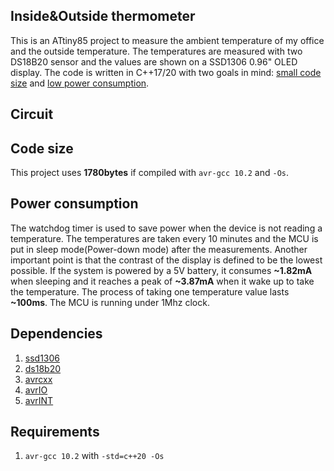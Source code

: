 ** Inside&Outside thermometer
This is an ATtiny85 project to measure the ambient temperature of my office and the outside temperature. The temperatures are measured with two DS18B20 sensor and the values are shown on a SSD1306 0.96" OLED display. The code is written in C++17/20 with two goals in mind: [[#code-size][small code size]] and [[#power-consumption][low power consumption]].

[[file:images/in_action_640px.png]]

** Circuit
[[file:images/circuit.png]]

** Code size
:PROPERTIES:
:CUSTOM_ID: code-size
:END:
This project uses *1780bytes* if compiled with ~avr-gcc 10.2~ and ~-Os~. 

** Power consumption
:PROPERTIES:
:CUSTOM_ID: power-consumption
:END:
The watchdog timer is used to save power when the device is not reading a temperature. The temperatures are taken every 10 minutes and the MCU is put in sleep mode(Power-down mode) after the measurements. Another important point is that the contrast of the display is defined to be the lowest possible. If the system is powered by a 5V battery, it  consumes *~1.82mA* when sleeping and it reaches a peak of *~3.87mA* when it wake up to take the temperature. The process of taking one temperature value lasts *~100ms*. The MCU is running under 1Mhz clock.

** Dependencies
1. [[https://github.com/ricardocosme/att85][ssd1306]]
2. [[https://github.com/ricardocosme/ds18b20][ds18b20]]
3. [[https://github.com/ricardocosme/avrcxx][avrcxx]]
4. [[https://github.com/ricardocosme/avrIO][avrIO]]
5. [[https://github.com/ricardocosme/avrINT][avrINT]]

** Requirements
1. ~avr-gcc 10.2~ with ~-std=c++20 -Os~

